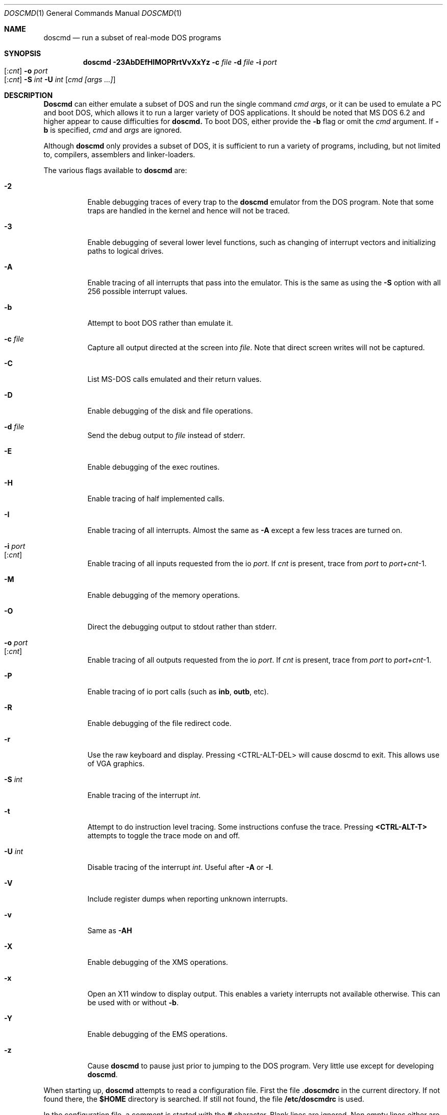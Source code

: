 .\"
.\" Copyright (c) 1992, 1993, 1996
.\"	Berkeley Software Design, Inc.  All rights reserved.
.\"
.\" Redistribution and use in source and binary forms, with or without
.\" modification, are permitted provided that the following conditions
.\" are met:
.\" 1. Redistributions of source code must retain the above copyright
.\"    notice, this list of conditions and the following disclaimer.
.\" 2. Redistributions in binary form must reproduce the above copyright
.\"    notice, this list of conditions and the following disclaimer in the
.\"    documentation and/or other materials provided with the distribution.
.\" 3. All advertising materials mentioning features or use of this software
.\"    must display the following acknowledgement:
.\"	This product includes software developed by Berkeley Software
.\"	Design, Inc.
.\"
.\" THIS SOFTWARE IS PROVIDED BY Berkeley Software Design, Inc. ``AS IS'' AND
.\" ANY EXPRESS OR IMPLIED WARRANTIES, INCLUDING, BUT NOT LIMITED TO, THE
.\" IMPLIED WARRANTIES OF MERCHANTABILITY AND FITNESS FOR A PARTICULAR PURPOSE
.\" ARE DISCLAIMED.  IN NO EVENT SHALL Berkeley Software Design, Inc. BE LIABLE
.\" FOR ANY DIRECT, INDIRECT, INCIDENTAL, SPECIAL, EXEMPLARY, OR CONSEQUENTIAL
.\" DAMAGES (INCLUDING, BUT NOT LIMITED TO, PROCUREMENT OF SUBSTITUTE GOODS
.\" OR SERVICES; LOSS OF USE, DATA, OR PROFITS; OR BUSINESS INTERRUPTION)
.\" HOWEVER CAUSED AND ON ANY THEORY OF LIABILITY, WHETHER IN CONTRACT, STRICT
.\" LIABILITY, OR TORT (INCLUDING NEGLIGENCE OR OTHERWISE) ARISING IN ANY WAY
.\" OUT OF THE USE OF THIS SOFTWARE, EVEN IF ADVISED OF THE POSSIBILITY OF
.\" SUCH DAMAGE.
.\"
.\"	BSDI doscmd.1,v 2.3 1996/04/08 19:32:29 bostic Exp
.\"
.Dd January 30, 1995
.Dt DOSCMD 1
.Os
.Sh NAME
.Nm doscmd
.Nd run a subset of real-mode DOS programs
.Sh SYNOPSIS
.Nm doscmd
.Fl 23AbDEfHIMOPRrtVvXxYz
.Fl c Ar file
.Fl d Ar file
.Fl i Ar port Ns Xo 
.Op : Ns Ar cnt
.Xc
.Fl o Ar port Ns Xo 
.Op : Ns Ar cnt
.Xc
.Fl S Ar int
.Fl U Ar int
.Op Ar cmd [args ...]
.Sh DESCRIPTION
.Nm Doscmd
can either emulate a subset of DOS and run the
single command
.Ar cmd
.Ar args ,
or it can be used to emulate a PC and boot DOS,
which allows it to run a larger variety of DOS applications.
It should be noted that MS DOS 6.2 and higher appear
to cause difficulties for
.Nm doscmd.
To boot DOS, either provide the 
.Fl b
flag or omit the
.Ar cmd
argument.
If
.Fl b
is specified,
.Ar cmd
and
.Ar args
are ignored.
.Pp
Although 
.Nm doscmd
only provides a subset of DOS, it is sufficient to run a variety of
programs, including, but not limited to, compilers, assemblers and
linker-loaders.
.Pp
The various flags available to
.Nm doscmd
are:
.Bl -tag -width indent
.It Fl 2
Enable debugging traces of every trap to the
.Nm doscmd
emulator from the DOS program.
Note that some traps are handled in the kernel and hence will not
be traced.
.It Fl 3
Enable debugging of several lower level functions, such
as changing of interrupt vectors and initializing paths to logical drives.
.\"
.\"
.\"
.It Fl A
Enable tracing of all interrupts that pass into the emulator.
This is the same as using the
.Fl S
option with all 256 possible interrupt values.
.\"
.\"
.\"
.It Fl b
Attempt to boot DOS rather than emulate it.
.\"
.\"
.\"
.It Fl c Ar file
Capture all output directed at the screen into
.Ar file .
Note that direct screen writes will not be captured.
.\"
.\"
.\"
.It Fl C
List MS-DOS calls emulated and their return values.
.\"
.\"
.\"
.It Fl D
Enable debugging of the disk and file operations.
.\"
.\"
.\"
.It Fl d Ar file
Send the debug output to
.Ar file
instead of stderr.
.\"
.\"
.\"
.It Fl E
Enable debugging of the exec routines.
.\"
.\"
.\"
.It Fl H
Enable tracing of half implemented calls.
.\"
.\"
.\"
.It Fl I
Enable tracing of all interrupts.  Almost the same as
.Fl A
except a few less traces are turned on.
.\"
.\"
.\"
.It Fl i Ar port Ns Xo
.Op : Ns Ar cnt
.Xc
Enable tracing of all inputs requested from the io
.Ar port .
If
.Ar cnt
is present, trace from
.Ar port
to
.Ar port+cnt Ns No -1 .
.\"
.\"
.\"
.It Fl M
Enable debugging of the memory operations.
.\"
.\"
.\"
.It Fl O
Direct the debugging output to stdout rather than stderr.
.\"
.\"
.\"
.It Fl o Ar port Ns Xo
.Op : Ns Ar cnt
.Xc
Enable tracing of all outputs requested from the io
.Ar port .
If
.Ar cnt
is present, trace from
.Ar port
to
.Ar port+cnt Ns No -1 .
.\"
.\"
.\"
.It Fl P
Enable tracing of io port calls (such as
.Li inb ,
.Li outb ,
etc).
.\"
.\"
.\"
.It Fl R
Enable debugging of the file redirect code.
.\"
.\"
.\"
.It Fl r
Use the raw keyboard and display.  Pressing <CTRL-ALT-DEL> will
cause doscmd to exit.  This allows use of VGA graphics.
.\"
.\"
.\"
.It Fl S Ar int
Enable tracing of the interrupt
.Ar int .
.\"
.\"
.\"
.It Fl t
Attempt to do instruction level tracing.
Some instructions confuse the trace.
Pressing
.Li <CTRL-ALT-T>
attempts to toggle the trace mode on and off.
.\"
.\"
.\"
.It Fl U Ar int
Disable tracing of the interrupt
.Ar int .
Useful after
.Fl A
or
.Fl I .
.\"
.\"
.\"
.It Fl V
Include register dumps when reporting unknown interrupts.
.\"
.\"
.\"
.It Fl v
Same as
.Fl AH
.\"
.\"
.\"
.It Fl X
Enable debugging of the XMS operations.
.\"
.\"
.\"
.It Fl x
Open an X11 window to display output.  This enables a
variety interrupts not available otherwise.  This
can be used with or without
.Fl b .
.\"
.\"
.\"
.It Fl Y
Enable debugging of the EMS operations.
.\"
.\"
.\"
.It Fl z
Cause
.Nm doscmd
to pause just prior to jumping to the DOS program.
Very little use except for developing
.Nm doscmd .
.El
.Pp
When starting up,
.Nm doscmd
attempts to read a configuration file.  First the file
.Cm .doscmdrc
in the current directory.  If not found there, the
.Cm $HOME
directory is searched.  If still not found, the file
.Cm /etc/doscmdrc
is used.
.Pp
In the configuration file, a comment is started with the \fB#\fP character.
Blank lines are ignored.
Non empty lines either are environment variables
or commands which configure devices.
Any line which has an \fB=\fP before any white space is considered to be
an environment variable assignment and is added to the DOS environment.
The rest of the lines are one the of the following
.Bl -tag -width XXXXX
.\"
.\"
.\"
.It Cm boot Op Cm A: | C:
Set the device to boot from.
By default
.Cm A:
is first tried, it if is defined, and if that fails,
.Cm C:
is tried.
.\"
.\"
.\"
.It Cm assign Xo
.Op Cm A-Z :
.Op Fl ro
.Ar path
.Xc
Assigns the
.Nm BSD/OS
directory
.Ar path
to be assigned as the specified drive.  If the
.Fl ro
flag is specified, it is a read only file system.
These assignments will not take place when booting DOS until the
.Pa /usr/libdata/doscmd/redir.com
binary is run.
.\"
.\"
.\"
.It Cm assign Xo
.Cm lpt Ns Op Cm 0-4 :
.Op Cm direct
.Ar path
.Op Ar timeout
.Xc
Attempt to assign the specified printer to
.Ar path .
If
.Ar timeout
is specified then use it as the length of time for no
activity (in seconds) to indicate that the printer
should be flushed.  The default is 30 seconds.
The
.Cm direct
option should be set when
.Ar path
refers to a real printer.
.\"
.\"
.\"
.It Cm assign Xo
.Op Cm A: | B:
.Op Fl ro
.Ar path
.Ar density
.Xc
.It Cm assign Xo
.Cm flop Ns Op Cm 01
.Op Fl ro
.Ar path
.Ar density
.Xc
Assign the file
.Ar path
to be used as either the next available floppy or
to the specified floppy.
If
.Fl ro
is specified the floppy will be read only.
The
.Ar density
may be one of:
.sp
.Bl -tag -compact -width 1440x
.It 180
9 head 40 track single sided floppy
.It 360
9 head 40 track double sided floppy
.It 720
9 head 80 track double sided floppy
.It 1200
15 head 80 track double sided floppy
.It 1440
18 head 80 track double sided floppy
.It 2880
36 head 80 track double sided floppy
.El
.\"
.\"
.\"
.It Cm assign Xo
.Op Cm C-Z  :
.Op Fl ro
.Ar path
.Op Ar type | cyl head sec
.Op Ar fdisk_tab
.Xc
.It Cm assign Xo
.Cm hard Ns Op Cm 01
.Op Fl ro
.Ar path
.Op Ar type | cyl head sec
.Op Ar fdisk_tab
.Xc
Assign the file
.Ar path
to be used as either the next available hard disk or
to the specified hard disk.
A disk's geometry can either be directly specified with
.Ar cyl
being the number of cylinders,
.Ar head
the number of heads and
.Ar sec
the number of sectors per track,
or it can be one of the standard types specified by
.Ar type 
(see below).
The option
.Ar fdisk_tab
argument specifies file to use as the first sector
of this disk.  This can be useful for inserting a
false fdisk table when
.Ar path
only refers to part of a disk.
.\"
.\"
.\"
.It Cm assign Xo
.Cm com Ns Op Cm 1-4 :
.Ar path
.Ar port
.Ar irq
.Xc
Assign the tty or pty specified by
.Ar path
to be used as the specified com port.
It's base address will emulated at
.Ar port
at interrupt specified by
.Ar irq .
This code is lightly tested and may not suit all needs.
.\"
.\"
.\"
.It Cm "setver command version"
Cause doscmd, when emulating DOS, to report
.Cm version
as the version number of DOS when called from the program named
.Cm command .
The format of
.Cm version
is the same as of the
.Cm MS_VERSION
variable described below.
.El
.Pp
If not already assigned,
.Cm C:
will be assigned to the root directory (/) and the current directory
for
.Cm C:
will be set the the actual current directory.
Note that this means that invocations such as:
.sp
	doscmd ../foo
.sp
will not work as the
.Cm C:
directory will start with the current path.
Also, the following environment variables will be defined if not
already defined:

.nf
.Cm "COMSPEC=C:\eCOMMAND.COM
.Cm "PATH=C:\e
.Cm "PROMPT=DOS> 
.fi

The
.Cm PATH
variable is also used to find
.Ar cmd .
Like DOS, first
.Ar cmd.com
will be looked for and then
.Ar cmd.exe .
.Sh "CONFIGURATION VARIABLES"
.Pp
There are several variables in the 
.Cm .doscmdrc
file which are internal to doscmd and do not actually get inserted into
the DOS environment.  These are:
.Bl -tag -width MS_VERSION
.It Cm MS_VERSION
The value of this variable is used to determine the version of DOS that
should be reported by
.Nm doscmd .
Note that
.Nm doscmd
will not change the way
it works, just the way it reports.  By default this value is
.Cm 410 ,
which corresponds to
.Nm "MS DOS
version
.Nm 4.1 .
To change it to version 3.2 (the default in previous versions of
.Nm doscmd )
use the value of
.Cm 320 .
.El
.Sh FILE TRANSLATION
.Nm Doscmd
translates
.Nm BSD/OS
file names into 
.Nm DOS
file names by converting to all upper case and eliminating any invalid
character.  It does not make any attempt to convert ASCII files into
the
.Cm <CR><LF>
format favored in the DOS world.  Use the program
.Xr bsd2dos 1
to convert ASCII files.
.bp
.Sh DISK TYPES
.TS H
expand, box;
r | r | r | r | r.
Type	Cylinders	Heads	Sectors	Size
=
01	306	4	17	10MB
02	615	4	17	20MB
03	615	6	17	30MB
04	940	8	17	62MB
05	940	6	17	46MB
_
06	615	4	17	20MB
07	462	8	17	30MB
08	733	5	17	30MB
09	900	15	17	112MB
10	820	3	17	20MB
_
11	855	5	17	35MB
12	855	7	17	49MB
13	306	8	17	20MB
14	733	7	17	42MB
15	976	15	17	121MB
_
16	612	4	17	20MB
17	977	5	17	40MB
18	977	7	17	56MB
19	1024	7	17	59MB
20	733	5	17	30MB
_
21	733	7	17	42MB
22	733	5	17	30MB
23	306	4	17	10MB
24	925	7	17	53MB
25	925	9	17	69MB
_
26	754	7	17	43MB
27	754	11	17	68MB
28	699	7	17	40MB
29	823	10	17	68MB
30	918	7	17	53MB
_
31	1024	11	17	93MB
32	1024	15	17	127MB
33	1024	5	17	42MB
34	612	2	17	10MB
35	1024	9	17	76MB
_
36	1024	8	17	68MB
37	615	8	17	40MB
38	987	3	17	24MB
39	987	7	17	57MB
40	820	6	17	40MB
_
41	977	5	17	40MB
42	981	5	17	40MB
43	830	7	17	48MB
44	830	10	17	68MB
45	917	15	17	114MB
_
46	1224	15	17	152MB
.TE
.bp
.Sh INSTALLING DOS ON A PSEUDO DISK
.Pp
To install DOS on a pseudo hard disk under doscmd, do the following:
.Bl -tag -width XXXX
.It 1
Create a 
.Pa .doscmdrc
with at least the following:
.Bd -literal -offset indent
assign A: /dev/rfd0_1440_3.5 1440
assign A: /dev/rfd0_720_3.5 720
assign hard boot_drive 80 2 2
.Ed
.Pp
You may need to adjust the raw files for the A: drive to match
your system.  This example will cause the HD drive to be tried
first and the DD drive second.
.Pp
Note that you should only use raw devices or files at this point,
do not use a cooked device!  (Well, it would probably be okay
for a hard disk, but certainly not the floppy)
.Pp
.Li boot_drive
should be the file name of where you want your bootable
image to be.  The three numbers which follow
.Li 80 2 2
say that the drive will have 80 cylinders, 2 heads and 2 sectors per track.
This is the smallest drive possible which still can have MS DOS
5.0 installed on it along with a
.Pa config.sys
and
.Pa autoexec.bat
file.
.Pp
You might want to create a larger boot drive.
.Pp
The file
.Pa boot_drive
must exist, so use the command touch to create it.
.It 2
Insert a floppy disk into the A: drive which is bootable to MS-DOS
and has the commands fdisk, format and sys on it.  You should also
copy the file redir.com onto the floppy by either mounting it
with the msdos file system type or by using mtools
(e.g.,
.Li mwrite redir.com a: ).
.It 3
run doscmd.
.It 4
At the > prompt type
.Li fdisk .
.It 5
Select 
.Li Create DOS partition or Logical Drive .
.It 6
Select 
.Li Create Primary DOS Partition .
.It 7
Tell it how big to make it
(Typically the whole drive.  It is pretty tiny after all.)
.It 8
Get out of FDISK by hitting
.Li <ESC>
a few times.
.It 9
doscmd may abort, if it does, start up doscmd again.
.It 10
At the > prompt, type
.Li format c:
and follow the instructions.
.It 11
At the > prompt type
.Li sys c: .
.It 12
Get out of doscmd.
.It 13
Either remove the floppy from the drive or add the line
.Bd -literal -offset indent 
boot C:
.Ed
to your
.Pa .doscmdrc .
.It 14
You should now be running DOS off of your new disk.  You will
probably want both config.sys and an autoexec.bat file.  To
start with, you can say:
.Bd -literal -offset indent
> copy con: config.sys
LASTDRIVE=Z
^Z
> copy con: autoexec.bat
@echo off
redir.com
^Z
.Ed
.It 15
Quit doscmd.
.It 16
You know have a bootable pseudo disk which will automatically call
the magic 
.Li redir
program, which installs FreeBSD disks.  To use
them add lines to your .doscmdrc such as:
.Bd -literal -offset indent
assign D: /usr/dos
assign P: -ro /usr/prb
.Ed
Not that you will not always be able to access every file due to
naming problems.
.El
.Sh DIAGNOSTICS
.Pp
If
.Nm doscmd
encounters an interrupt which is unimplemented, it will print a message
such as:
.sp
	Unknown interrupt 21 function 99
.sp
and exit.
.Pp
If
.Nm
emits the message 
.Ic X11 support not compiled in
when supplied the
.Fl x
switch, this support can be added by defining an environment variable
.Ev X11BASE
which points to the installed X Window System (normally
.Pa /usr/X11R6
) and then typing 
.Ic make install
in the source directory (normally 
.Pa /usr/src/usr.bin/doscmd 
).  For this to work, the X programmer's kit must have been installed.
.Sh AUTHORS
.An Pace Willisson ,
.An Paul Borman
.Sh HISTORY
The
.Nm doscmd
program first appeared in BSD/386.
